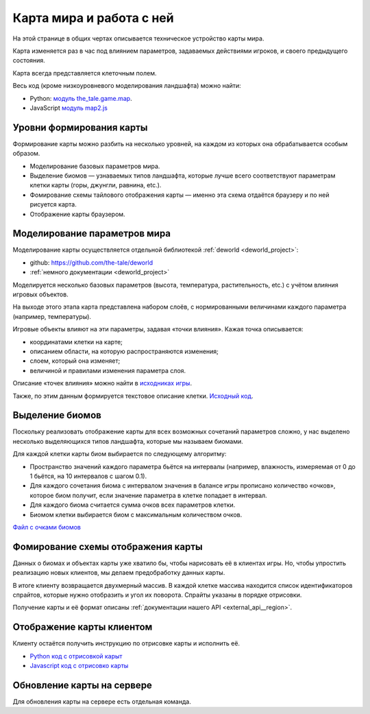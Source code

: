 Карта мира и работа с ней
=========================

На этой странице в общих чертах описывается техническое устройство карты мира.

Карта изменяется раз в час под влиянием параметров, задаваемых действиями игроков, и своего предыдущего состояния.

Карта всегда представляется клеточным полем.

Весь код (кроме низкоуровневого моделирования ландшафта) можно найти:

- Python: `модуль the_tale.game.map <https://github.com/the-tale/the-tale/tree/develop/src/the_tale/the_tale/game/map>`_.
- JavaScript `модуль map2.js <https://github.com/the-tale/the-tale/blob/develop/src/the_tale/the_tale/static/game/map/map2.js>`_

Уровни формирования карты
-------------------------

Формирование карты можно разбить на несколько уровней, на каждом из которых она обрабатывается особым образом.

- Моделирование базовых параметров мира.
- Выделение биомов — узнаваемых типов ландшафта, которые лучше всего соответствуют параметрам клетки карты (горы, джунгли, равнина, etc.).
- Фомирование схемы тайлового отображения карты — именно эта схема отдаётся браузеру и по ней рисуется карта.
- Отображение карты браузером.

Моделирование параметров мира
-----------------------------

Моделирование карты осуществляется отдельной библиотекой :ref:`deworld <deworld_project>`:

- github: https://github.com/the-tale/deworld
- :ref:`немного документации <deworld_project>`

Моделируется несколько базовых параметров (высота, температура, растительность, etc.) с учётом влияния игровых объектов.

На выходе этого этапа карта представлена набором слоёв, с нормированными величинами каждого параметра (например, температуры).

Игровые объекты влияют на эти параметры, задавая «точки влияния». Кажая точка описывается:

- координатами клетки на карте;
- описанием области, на которую распространяются изменения;
- слоем, который она изменяет;
- величиной и правилами изменения параметра слоя.

Описание «точек влияния» можно найти в `исходниках игры <https://github.com/the-tale/the-tale/blob/develop/src/the_tale/the_tale/game/map/generator/power_points.py>`_.

Также, по этим данным формируется текстовое описание клетки. `Исходный код <https://github.com/the-tale/the-tale/blob/develop/src/the_tale/the_tale/game/map/generator/descriptors.py>`_.

Выделение биомов
----------------

Поскольку реализовать отображение карты для всех возможных сочетаний параметров сложно, у нас выделено несколько выделяющихся типов ландшафта, которые мы называем биомами.

Для каждой клетки карты биом выбирается по следующему алгоритму:

- Пространство значений каждого параметра бьётся на интервалы (например, влажность, измеряемая от 0 до 1 бьётся, на 10 интервалов с шагом 0.1).
- Для каждого сочетания биома с интервалом значения в балансе игры прописано количество «очков», которое биом получит, если значение параметра в клетке попадает в интервал.
- Для каждого биома считается сумма очков всех параметров клетки.
- Биомом клетки выбирается биом с максимальным количеством очков.

`Файл с очками биомов <https://github.com/the-tale/the-tale/blob/develop/src/the_tale/the_tale/game/map/fixtures/bioms.xls>`_

Фомирование схемы отображения карты
-----------------------------------

Данных о биомах и объектах карты уже хватило бы, чтобы нарисовать её в клиентах игры. Но, чтобы упростить реализацию новых клиентов, мы делаем предобработку данных карты.

В итоге клиенту возвращается двухмерный массив. В каждой клетке массива находится список идентификаторов спрайтов, которые нужно отобразить и угол их поворота. Спрайты указаны в порядке отрисовки.

Получение карты и её формат описаны :ref:`документации нашего API <external_api__region>`.

Отображение карты клиентом
--------------------------

Клиенту остаётся получить инструкцию по отрисовке карты и исполнить её.

- `Python код с отрисовкой карыт <https://github.com/the-tale/the-tale/blob/develop/src/the_tale/the_tale/game/map/management/commands/map_visualize_region.py>`_
- `Javascript код с отрисовко карты <https://github.com/the-tale/the-tale/blob/develop/src/the_tale/the_tale/static/game/map/map2.js>`_

Обновление карты на сервере
---------------------------

Для обновления карты на сервере есть отдельная команда.

.. code-block: bash

   django-admin map_update_map --settings the_tale.settings

